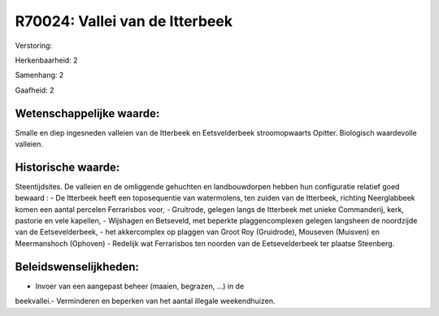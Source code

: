 R70024: Vallei van de Itterbeek
===============================

Verstoring:

Herkenbaarheid: 2

Samenhang: 2

Gaafheid: 2


Wetenschappelijke waarde:
~~~~~~~~~~~~~~~~~~~~~~~~~

Smalle en diep ingesneden valleien van de Itterbeek en Eetsvelderbeek
stroomopwaarts Opitter. Biologisch waardevolle valleien.


Historische waarde:
~~~~~~~~~~~~~~~~~~~

Steentijdsites. De valleien en de omliggende gehuchten en
landbouwdorpen hebben hun configuratie relatief goed bewaard : - De
Itterbeek heeft een toposequentie van watermolens, ten zuiden van de
Itterbeek, richting Neerglabbeek komen een aantal percelen Ferrarisbos
voor, - Gruitrode, gelegen langs de Itterbeek met unieke Commanderij,
kerk, pastorie en vele kapellen, - Wijshagen en Betseveld, met beperkte
plaggencomplexen gelegen langsheen de noordzijde van de Eetsevelderbeek,
- het akkercomplex op plaggen van Groot Roy (Gruidrode), Mouseven
(Muisven) en Meermanshoch (Ophoven) - Redelijk wat Ferrarisbos ten
noorden van de Eetsevelderbeek ter plaatse Steenberg.




Beleidswenselijkheden:
~~~~~~~~~~~~~~~~~~~~~

- Invoer van een aangepast beheer (maaien, begrazen, ...) in de
beekvallei.- Verminderen en beperken van het aantal illegale
weekendhuizen.
